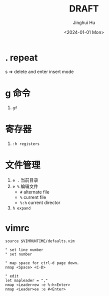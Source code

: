 #+TITLE: DRAFT
#+AUTHOR: Jinghui Hu
#+EMAIL: hujinghui@buaa.edu.cn
#+DATE: <2024-01-01 Mon>
#+STARTUP: overview num indent
#+OPTIONS: ^:nil


* . repeat
s => delete and enter insert mode

* g 命令
1. ~gf~

* 寄存器
1. ~:h registers~

* 文件管理
1. ~e .~ 当前目录
2. ~e %~ 编辑文件
   - ~#~ alternate file
   - ~%~ current file
   - ~%:h~ current director
3. ~h expand~

* vimrc
#+BEGIN_EXAMPLE
  source $VIMRUNTIME/defaults.vim

  " set line number
  " set number

  " map space for ctrl-d page down.
  nmap <Space> <C-D>

  " edit
  let mapleader = ","
  nmap <Leader>ew :e %:h<Enter>
  nmap <Leader>ee :e #<Enter>
#+END_EXAMPLE
